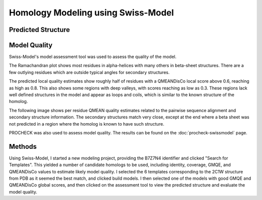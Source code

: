 ===================================
Homology Modeling using Swiss-Model
===================================


Predicted Structure
===================


..  raw:: html

    <iframe
      id="swiss-model-jsmol-frame"
      data-external="1"
      src="_static/models/swiss-model/swiss-model.html"
      height="600"
      width="100%"
      style="border: 0"
      ></iframe>


Model Quality
=============

Swiss-Model's model assessment tool was used to assess the quality of
the model.

The Ramachandran plot shows most residues in alpha-helices with many
others in beta-sheet structures. There are a few outlying residues
which are outside typical angles for secondary structures.

.. image:: _static/images/swiss-model/ramachandran.png

The predicted local quality estimates show roughly half of residues
with a QMEANDisCo local score above 0.6, reaching as high as 0.8. This
also shows some regions with deep valleys, with scores reaching as low
as 0.3. These regions lack well defined structures in the model and
appear as loops and coils, which is similar to the known structure of
the homolog.

.. image:: _static/images/swiss-model/local-quality-estimate.png

The following image shows per residue QMEAN quality estimates related
to the pairwise sequence alignment and secondary structure
information. The secondary structures match very close, except at the
end where a beta sheet was not predicted in a region where the homolog
is known to have such structure.


.. image:: _static/images/swiss-model/alignment.png


PROCHECK was also used to assess model quality. The results can be
found on the :doc:`procheck-swissmodel` page.


Methods
=======

Using Swiss-Model, I started a new modeling project, providing the
B7Z7N4 identifier and clicked "Search for Templates". This yielded a
number of candidate homologs to be used, including identity, coverage,
GMQE, and QMEANDisCo values to estimate likely model quality. I
selected the 6 templates corresponding to the 2C1W structure from PDB
as it seemed the best match, and clicked build models. I then selected
one of the models with good GMQE and QMEANDisCo global scores, and
then clicked on the assessment tool to view the predicted structure
and evaluate the model quality.
